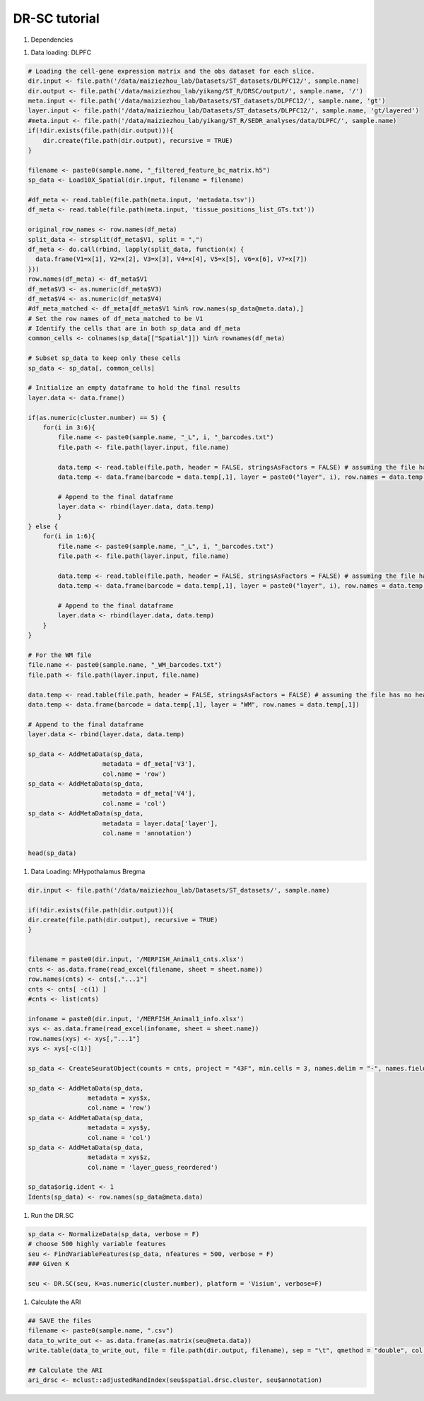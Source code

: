 DR-SC tutorial
============

#. Dependencies

.. code-block:: r
    library("DR.SC")
    library(Seurat)
    library(ggplot2)
    library(tictoc)

#. Data loading: DLPFC

.. code-block:: r

   # Loading the cell-gene expression matrix and the obs dataset for each slice.
   dir.input <- file.path('/data/maiziezhou_lab/Datasets/ST_datasets/DLPFC12/', sample.name)
   dir.output <- file.path('/data/maiziezhou_lab/yikang/ST_R/DRSC/output/', sample.name, '/')
   meta.input <- file.path('/data/maiziezhou_lab/Datasets/ST_datasets/DLPFC12/', sample.name, 'gt')
   layer.input <- file.path('/data/maiziezhou_lab/Datasets/ST_datasets/DLPFC12/', sample.name, 'gt/layered')
   #meta.input <- file.path('/data/maiziezhou_lab/yikang/ST_R/SEDR_analyses/data/DLPFC/', sample.name)
   if(!dir.exists(file.path(dir.output))){
       dir.create(file.path(dir.output), recursive = TRUE)
   }

   filename <- paste0(sample.name, "_filtered_feature_bc_matrix.h5")
   sp_data <- Load10X_Spatial(dir.input, filename = filename)

   #df_meta <- read.table(file.path(meta.input, 'metadata.tsv'))
   df_meta <- read.table(file.path(meta.input, 'tissue_positions_list_GTs.txt'))

   original_row_names <- row.names(df_meta) 
   split_data <- strsplit(df_meta$V1, split = ",")
   df_meta <- do.call(rbind, lapply(split_data, function(x) {
     data.frame(V1=x[1], V2=x[2], V3=x[3], V4=x[4], V5=x[5], V6=x[6], V7=x[7])
   }))
   row.names(df_meta) <- df_meta$V1
   df_meta$V3 <- as.numeric(df_meta$V3)
   df_meta$V4 <- as.numeric(df_meta$V4)
   #df_meta_matched <- df_meta[df_meta$V1 %in% row.names(sp_data@meta.data),]
   # Set the row names of df_meta_matched to be V1
   # Identify the cells that are in both sp_data and df_meta
   common_cells <- colnames(sp_data[["Spatial"]]) %in% rownames(df_meta)

   # Subset sp_data to keep only these cells
   sp_data <- sp_data[, common_cells]

   # Initialize an empty dataframe to hold the final results
   layer.data <- data.frame()

   if(as.numeric(cluster.number) == 5) {
       for(i in 3:6){
           file.name <- paste0(sample.name, "_L", i, "_barcodes.txt")
           file.path <- file.path(layer.input, file.name)

           data.temp <- read.table(file.path, header = FALSE, stringsAsFactors = FALSE) # assuming the file has no header
           data.temp <- data.frame(barcode = data.temp[,1], layer = paste0("layer", i), row.names = data.temp[,1])

           # Append to the final dataframe
           layer.data <- rbind(layer.data, data.temp)
           }
   } else {
       for(i in 1:6){
           file.name <- paste0(sample.name, "_L", i, "_barcodes.txt")
           file.path <- file.path(layer.input, file.name)

           data.temp <- read.table(file.path, header = FALSE, stringsAsFactors = FALSE) # assuming the file has no header
           data.temp <- data.frame(barcode = data.temp[,1], layer = paste0("layer", i), row.names = data.temp[,1])

           # Append to the final dataframe
           layer.data <- rbind(layer.data, data.temp)
       }
   }

   # For the WM file
   file.name <- paste0(sample.name, "_WM_barcodes.txt")
   file.path <- file.path(layer.input, file.name)

   data.temp <- read.table(file.path, header = FALSE, stringsAsFactors = FALSE) # assuming the file has no header
   data.temp <- data.frame(barcode = data.temp[,1], layer = "WM", row.names = data.temp[,1])

   # Append to the final dataframe
   layer.data <- rbind(layer.data, data.temp)

   sp_data <- AddMetaData(sp_data, 
                       metadata = df_meta['V3'],
                       col.name = 'row')
   sp_data <- AddMetaData(sp_data, 
                       metadata = df_meta['V4'],
                       col.name = 'col')
   sp_data <- AddMetaData(sp_data, 
                       metadata = layer.data['layer'],
                       col.name = 'annotation')

   head(sp_data)


#. Data Loading: MHypothalamus Bregma

.. code-block:: r

    dir.input <- file.path('/data/maiziezhou_lab/Datasets/ST_datasets/', sample.name)

    if(!dir.exists(file.path(dir.output))){
    dir.create(file.path(dir.output), recursive = TRUE)
    }


    filename = paste0(dir.input, '/MERFISH_Animal1_cnts.xlsx')
    cnts <- as.data.frame(read_excel(filename, sheet = sheet.name))
    row.names(cnts) <- cnts[,"...1"]
    cnts <- cnts[ -c(1) ]
    #cnts <- list(cnts)

    infoname = paste0(dir.input, '/MERFISH_Animal1_info.xlsx')
    xys <- as.data.frame(read_excel(infoname, sheet = sheet.name))
    row.names(xys) <- xys[,"...1"]
    xys <- xys[-c(1)]

    sp_data <- CreateSeuratObject(counts = cnts, project = "43F", min.cells = 3, names.delim = "-", names.field = 2)

    sp_data <- AddMetaData(sp_data, 
                    metadata = xys$x,
                    col.name = 'row')
    sp_data <- AddMetaData(sp_data, 
                    metadata = xys$y,
                    col.name = 'col')
    sp_data <- AddMetaData(sp_data, 
                    metadata = xys$z,
                    col.name = 'layer_guess_reordered')

    sp_data$orig.ident <- 1
    Idents(sp_data) <- row.names(sp_data@meta.data)

#. Run the DR.SC

.. code-block:: r

    sp_data <- NormalizeData(sp_data, verbose = F)
    # choose 500 highly variable features
    seu <- FindVariableFeatures(sp_data, nfeatures = 500, verbose = F)
    ### Given K

    seu <- DR.SC(seu, K=as.numeric(cluster.number), platform = 'Visium', verbose=F)


#. Calculate the ARI

.. code-block:: r

    ## SAVE the files
    filename <- paste0(sample.name, ".csv")
    data_to_write_out <- as.data.frame(as.matrix(seu@meta.data))
    write.table(data_to_write_out, file = file.path(dir.output, filename), sep = "\t", qmethod = "double", col.names=NA)

    ## Calculate the ARI
    ari_drsc <- mclust::adjustedRandIndex(seu$spatial.drsc.cluster, seu$annotation)